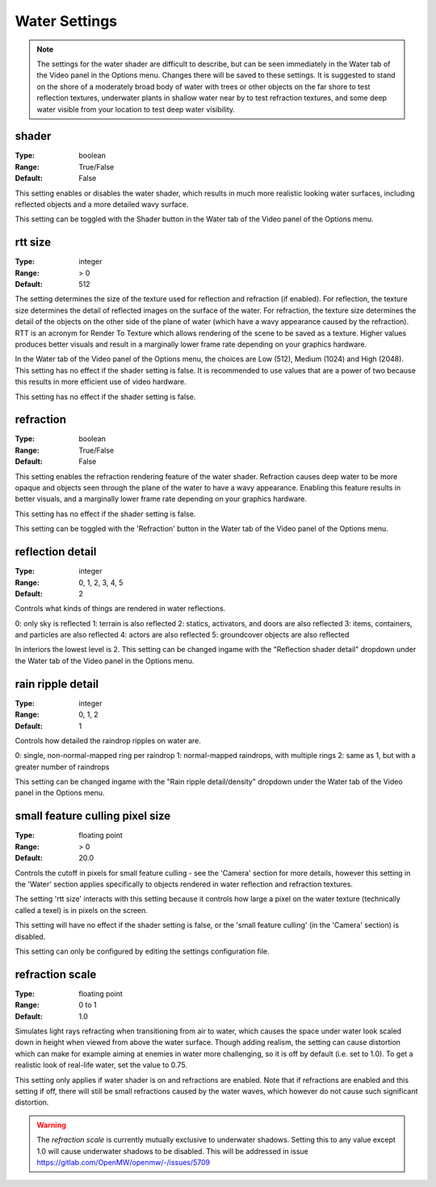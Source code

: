 Water Settings
##############

.. note::
	The settings for the water shader are difficult to describe,
	but can be seen immediately in the Water tab of the Video panel in the Options menu.
	Changes there will be saved to these settings.
	It is suggested to stand on the shore of a moderately broad body of water with trees or other objects
	on the far shore to test reflection textures,
	underwater plants in shallow water near by to test refraction textures,
	and some deep water visible from your location to test deep water visibility.

shader
------

:Type:		boolean
:Range:		True/False
:Default:	False

This setting enables or disables the water shader, which results in much more realistic looking water surfaces,
including reflected objects and a more detailed wavy surface.

This setting can be toggled with the Shader button in the Water tab of the Video panel of the Options menu.

rtt size
--------

:Type:		integer
:Range:		> 0
:Default:	512

The setting determines the size of the texture used for reflection and refraction (if enabled).
For reflection, the texture size determines the detail of reflected images on the surface of the water.
For refraction, the texture size determines the detail of the objects on the other side of the plane of water
(which have a wavy appearance caused by the refraction).
RTT is an acronym for Render To Texture which allows rendering of the scene to be saved as a texture.
Higher values produces better visuals and result in a marginally lower frame rate depending on your graphics hardware.

In the Water tab of the Video panel of the Options menu, the choices are Low (512), Medium (1024) and High (2048).
This setting has no effect if the shader setting is false.
It is recommended to use values that are a power of two because this results in more efficient use of video hardware.

This setting has no effect if the shader setting is false.

refraction
----------

:Type:		boolean
:Range:		True/False
:Default:	False

This setting enables the refraction rendering feature of the water shader.
Refraction causes deep water to be more opaque
and objects seen through the plane of the water to have a wavy appearance.
Enabling this feature results in better visuals, and a marginally lower frame rate depending on your graphics hardware.

This setting has no effect if the shader setting is false.

This setting can be toggled with the 'Refraction' button in the Water tab of the Video panel of the Options menu.

reflection detail
-----------------

:Type:		integer
:Range:		0, 1, 2, 3, 4, 5
:Default:	2

Controls what kinds of things are rendered in water reflections.

0: only sky is reflected
1: terrain is also reflected
2: statics, activators, and doors are also reflected
3: items, containers, and particles are also reflected
4: actors are also reflected
5: groundcover objects are also reflected

In interiors the lowest level is 2.
This setting can be changed ingame with the "Reflection shader detail" dropdown under the Water tab of the Video panel in the Options menu.

rain ripple detail
------------------

:Type:		integer
:Range:		0, 1, 2
:Default:	1

Controls how detailed the raindrop ripples on water are.

0: single, non-normal-mapped ring per raindrop
1: normal-mapped raindrops, with multiple rings
2: same as 1, but with a greater number of raindrops

This setting can be changed ingame with the "Rain ripple detail/density" dropdown under the Water tab of the Video panel in the Options menu.

small feature culling pixel size
--------------------------------

:Type:		floating point
:Range:		> 0
:Default:	20.0

Controls the cutoff in pixels for small feature culling - see the 'Camera' section for more details,
however this setting in the 'Water' section applies specifically to objects rendered in water reflection
and refraction textures.

The setting 'rtt size' interacts with this setting
because it controls how large a pixel on the water texture (technically called a texel) is in pixels on the screen.

This setting will have no effect if the shader setting is false,
or the 'small feature culling' (in the 'Camera' section) is disabled.

This setting can only be configured by editing the settings configuration file.

refraction scale
----------------

:Type:		floating point
:Range:		0 to 1
:Default:	1.0

Simulates light rays refracting when transitioning from air to water, which causes the space under water look scaled down
in height when viewed from above the water surface. Though adding realism, the setting can cause distortion which can
make for example aiming at enemies in water more challenging, so it is off by default (i.e. set to 1.0). To get a realistic
look of real-life water, set the value to 0.75.

This setting only applies if water shader is on and refractions are enabled. Note that if refractions are enabled and this
setting if off, there will still be small refractions caused by the water waves, which however do not cause such significant
distortion.

.. warning::
    The `refraction scale` is currently mutually exclusive to underwater shadows. Setting this to any value except 1.0
    will cause underwater shadows to be disabled. This will be addressed in issue https://gitlab.com/OpenMW/openmw/-/issues/5709
